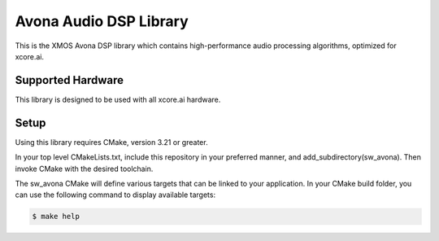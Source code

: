 =============================
Avona Audio DSP Library
=============================

This is the XMOS Avona DSP library which contains high-performance audio processing algorithms, optimized for xcore.ai.

******************
Supported Hardware
******************

This library is designed to be used with all xcore.ai hardware.

*****
Setup
*****

Using this library requires CMake, version 3.21 or greater.

In your top level CMakeLists.txt, include this repository in your preferred manner, and add_subdirectory(sw_avona).  Then invoke CMake with the desired toolchain.

The sw_avona CMake will define various targets that can be linked to your application.  In your CMake build folder, you can use the following command to display available targets:

.. code-block:: console

    $ make help

